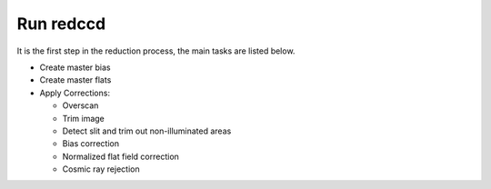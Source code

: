 Run redccd
**********

It is the first step in the reduction process, the main tasks are listed below.

- Create master bias
- Create master flats
- Apply Corrections:

  + Overscan
  + Trim image
  + Detect slit and trim out non-illuminated areas
  + Bias correction
  + Normalized flat field correction
  + Cosmic ray rejection